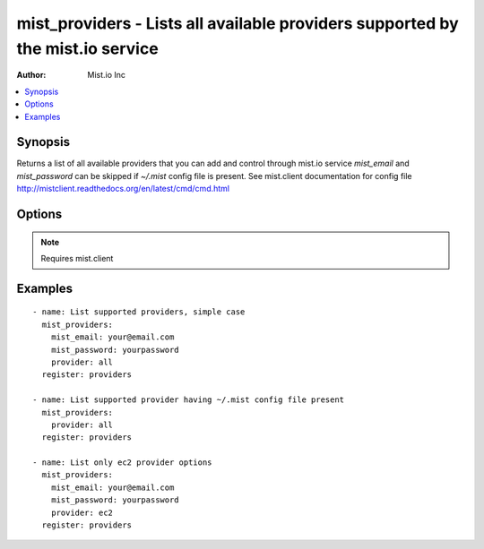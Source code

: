 mist_providers - Lists all available providers supported by the mist.io service
+++++++++++++++++++++++++++++++++++++++++++++++++++++++++++++++++++++++++++++++

:Author: Mist.io Inc

.. contents::
   :local:
   :depth: 1

Synopsis
--------

.. versionadded:: 1.7.1

Returns a list of all available providers that you can add and control through mist.io service
*mist_email* and *mist_password* can be skipped if *~/.mist* config file is present.
See mist.client documentation for config file http://mistclient.readthedocs.org/en/latest/cmd/cmd.html

Options
-------

.. raw:: html

    <table border=1 cellpadding=4>
    <tr>
    <th class="head">parameter</th>
    <th class="head">required</th>
    <th class="head">default</th>
    <th class="head">choices</th>
    <th class="head">comments</th>
    </tr>
            <tr>
    <td>mist_email</td>
    <td>no</td>
    <td></td>
        <td><ul></ul></td>
        <td>Email to login to the mist.io service</td>
    </tr>
            <tr>
    <td>mist_password</td>
    <td>no</td>
    <td></td>
        <td><ul></ul></td>
        <td>Password to login to the mist.io service</td>
    </tr>
            <tr>
    <td>mist_uri</td>
    <td>no</td>
    <td>https://mist.io</td>
        <td><ul></ul></td>
        <td>Url of the mist.io service. By default https://mist.io. But if you have a custom installation of mist.io you can provide the url here</td>
    </tr>
            <tr>
    <td>provider</td>
    <td>no</td>
    <td>all</td>
        <td><ul><li>ec2</li><li>rackspace</li><li>bare_metal</li><li>gce</li><li>openstack</li><li>linode</li><li>nephoscale</li><li>digitalocean</li><li>docker</li><li>hpcloud</li><li>softlayer</li><li>all</li></ul></td>
        <td>By default <em>all</em>, which returns all supported providers by the mist.io service.You can explicitly set it to one of the choices to see only this provider-specific information</td>
    </tr>
        </table>


.. note:: Requires mist.client


Examples
--------

.. raw:: html

    <br/>


::

    - name: List supported providers, simple case
      mist_providers:
        mist_email: your@email.com
        mist_password: yourpassword
        provider: all
      register: providers
    
    - name: List supported provider having ~/.mist config file present
      mist_providers:
        provider: all
      register: providers
    
    - name: List only ec2 provider options
      mist_providers:
        mist_email: your@email.com
        mist_password: yourpassword
        provider: ec2
      register: providers

